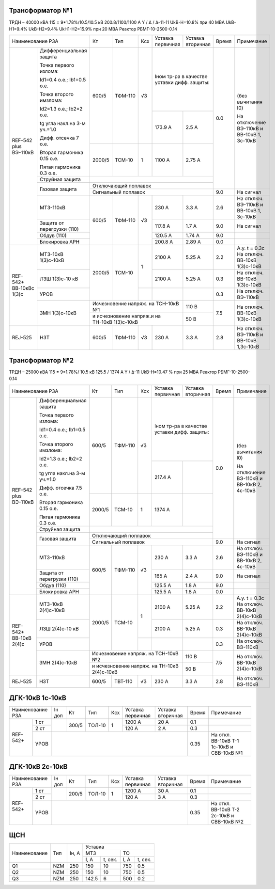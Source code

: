 Трансформатор №1
~~~~~~~~~~~~~~~~

ТРДН – 40000 кВА 115 ± 9*1.78%/10.5/10.5 кВ
200.8/1100/1100 А   Y / Δ / Δ-11-11  UkВ-Н=10.8% при 40 МВА UkВ-Н1=9.4% UkВ-Н2=9.4% UkН1-Н2=15.9% при 20 МВА
Реактор РБМГ-10-2500-0.14

+--------------------------------------+------+--------+-----+-----------------------+---------+-----+----------------------+
|Наименование РЗА                      | Кт   | Тип    |Ксх  |Уставка                |Уставка  |Время|Примечание            |
|                                      |      |        |     |первичная              |вторичная|     |                      |
+--------+-----------------------------+------+--------+-----+-----------------------+---------+-----+----------------------+
|REF-542 |Дифференциальная защита      | 600/5| ТФМ-110| √3  |Iном тр-ра                       | 0.0 |(без вычитания I0)    |
|plus    |                             |      |        |     |в качестве уставки               |     |                      |
|ВЭ-110кВ|Точка первого излома:        |      |        |     |дифф. защиты:                    |     |На отключение ВЭ-110кВ|
|        |                             |      |        |     |                                 |     |и ВВ-10кВ 1, 3с-10кВ  |
|        |Id1=0.4 o.e.; Ib1=0.5 o.e.   |      |        |     |                                 |     |                      |
|        |                             |      |        |     +-----------------------+---------+     |                      |
|        |Точка второго имзлома:       |      |        |     | 173.9 А               | 2.5 А   |     |                      |
|        |                             |      |        |     |                       |         |     |                      |
|        |Id2=1.3 o.e.; Ib2=2 o.e.     |      |        |     |                       |         |     |                      |
|        |                             |      |        |     |                       |         |     |                      |
|        |tg угла накл.на 3-м уч.=1.0  |      |        |     |                       |         |     |                      |
|        |                             |      |        |     |                       |         |     |                      |
|        |Дифф. отсечка 7 о.е.         +------+--------+-----+-----------------------+---------+     |                      |
|        |                             |      |        |     |                       |         |     |                      |
|        |Вторая гармоника 0.15 о.е.   |2000/5|ТСМ-10  |  1  | 1100 А                | 2.75 А  |     |                      |
|        |                             |      |        |     |                       |         |     |                      |
|        |Пятая гармоника 0.3 о.е.     |      |        |     |                       |         |     |                      |
|        +-----------------------------+------+--------+-----+-----------------------+---------+     |                      |
|        | Струйная                    |                                                       |     |                      |
|        | защита                      |                                                       |     |                      |
|        +-----------------------------+-------------------------------------------------------+     |                      |
|        | Газовая                     | Отключающий                                           |     |                      |
|        | защита                      | поплавок                                              |     |                      |
|        |                             +-------------------------------------------------------+-----+----------------------+
|        |                             | Сигнальный                                            | 9.0 |На сигнал             |
|        |                             | поплавок                                              |     |                      |
|        +-----------------------------+------+--------+-----+-----------------------+---------+-----+----------------------+
|        | МТЗ-110кВ                   |600/5 | ТФМ-110| √3  | 230 А                 | 3.3 А   | 2.6 |На отключ. ВЭ-110кВ и |
|        |                             |      |        |     |                       |         |     |ВВ-10кВ 1, 3с-10кВ    |
|        +-----------------------------+      |        |     +-----------------------+---------+-----+----------------------+
|        | Защита от перегрузки (110)  |      |        |     | 117.8 А               | 1.7 А   | 9.0 |На сигнал             |
|        +-----------------------------+      |        |     +-----------------------+---------+-----+----------------------+
|        | Обдув (110)                 |      |        |     | 120.5 А               | 1.74 А  | 9.0 |                      |
|        +-----------------------------+      |        |     +-----------------------+---------+-----+----------------------+
|        | Блокировка АРН              |      |        |     | 200.8 А               | 2.89 А  | 0.0 |                      |
+--------+-----------------------------+------+--------+-----+-----------------------+---------+-----+----------------------+
|REF-542+|       МТЗ-10кВ 1(3)с-10кВ   |2000/5|ТСМ-10  | 1   | 2100 А                | 5.25 А  | 2.2 |А.у. t = 0.3с         |
|ВВ-10кВс|                             |      |        |     |                       |         |     |На отключ. ВВ-10кВ    |
|1(3)с   |                             |      |        |     |                       |         |     |1(3)с-10кВ            |
|        +-----------------------------+      |        |     +-----------------------+---------+-----+----------------------+
|        |       ЛЗШ 1(3)с-10 кВ       |      |        |     | 2100 А                | 5.25 А  | 0.3 |На отключ. ВВ-10кВ    |
|        |                             |      |        |     |                       |         |     |1(3)с-10кВ            |
|        +-----------------------------+      |        +-----+-----------------------+---------+-----+----------------------+
|        |       УРОВ                  |      |        |     |                       |         | 0.3 |На отключ. ВЭ-110кВ   |
|        +-----------------------------+------+--------+-----+-----------------------+---------+-----+----------------------+
|        |       ЗМН 1(3)с-10кВ        |Исчезновение напряж. на ТСН-10кВ №1          | 110 В   | 7.5 |На отключ. ВВ-10кВ    |
|        |                             +---------------------------------------------+---------+     |1(3)с-10кВ            |
|        |                             |и исчезновение напряж.и на ТН-10кВ 1(3)с-10кВ| 50 В    |     |                      |
+--------+-----------------------------+------+--------+-----+-----------------------+---------+-----+----------------------+
|REJ-525 |      НЗТ                    | 600/5| ТФМ-110| √3  | 230 А                 | 3.3 А   | 2.8 |На отключ. ВЭ-110кВ   |
|        |                             |      |        |     |                       |         |     |и ВВ-10кВ 1,3с-10кВ   |
+--------+-----------------------------+------+--------+-----+-----------------------+---------+-----+----------------------+

Трансформатор №2
~~~~~~~~~~~~~~~~

ТРДН – 25000 кВА 115 ± 9*1.78%/ 10.5 кВ
125.5 / 1374 А   Y / Δ-11  UkВ-Н=10.47 % при 25 МВА Реактор РБМГ-10-2500-0.14

+--------------------------------------+------+--------+-----+----------------------+---------+-----+----------------------+
|Наименование РЗА                      | Кт   | Тип    |Ксх  |Уставка               |Уставка  |Время|Примечание            |
|                                      |      |        |     |первичная             |вторичная|     |                      |
+--------+-----------------------------+------+--------+-----+----------------------+---------+-----+----------------------+
|REF-542 |Дифференциальная защита      | 600/5| ТФМ-110| √3  |Iном тр-ра                      | 0.0 |(без вычитания I0)    |
|plus    |                             |      |        |     |в качестве уставки              |     |                      |
|ВЭ-110кВ|Точка первого излома:        |      |        |     |дифф. защиты:                   |     |На отключение ВЭ-110кВ|
|        |                             |      |        |     |                                |     |и ВВ-10кВ 2, 4с-10кВ  |
|        |Id1=0.4 o.e.; Ib1=0.5 o.e.   |      |        |     |                                |     |                      |
|        |                             |      |        |     +----------------------+---------+     |                      |
|        |Точка второго имзлома:       |      |        |     | 217.4 А              |         |     |                      |
|        |                             |      |        |     |                      |         |     |                      |
|        |Id2=1.3 o.e.; Ib2=2 o.e.     |      |        |     |                      |         |     |                      |
|        |                             |      |        |     |                      |         |     |                      |
|        |tg угла накл.на 3-м уч.=1.0  |      |        |     |                      |         |     |                      |
|        |                             |      |        |     |                      |         |     |                      |
|        |Дифф. отсечка 7.5 о.е.       +------+--------+-----+----------------------+---------+     |                      |
|        |                             |      |        |     |                      |         |     |                      |
|        |Вторая гармоника 0.15 о.е.   |2000/5|ТСМ-10  |  1  | 1374 А               |         |     |                      |
|        |                             |      |        |     |                      |         |     |                      |
|        |Пятая гармоника 0.3 о.е.     |      |        |     |                      |         |     |                      |
|        +-----------------------------+------+--------+-----+----------------------+---------+     |                      |
|        | Струйная                    |                                                      |     |                      |
|        | защита                      |                                                      |     |                      |
|        +-----------------------------+------------------------------------------------------+     |                      |
|        | Газовая                     | Отключающий                                          |     |                      |
|        | защита                      | поплавок                                             |     |                      |
|        |                             +------------------------------------------------------+-----+----------------------+
|        |                             | Сигнальный                                           | 9.0 |На сигнал             |
|        |                             | поплавок                                             |     |                      |
|        +-----------------------------+------+--------+-----+----------------------+---------+-----+----------------------+
|        | МТЗ-110кВ                   |600/5 | ТФМ-110| √3  | 230 А                | 3.3 А   | 2.6 |На отключ. ВЭ-110кВ и |
|        |                             |      |        |     |                      |         |     |ВВ-10кВ 2, 4с-10кВ    |
|        +-----------------------------+      |        |     +----------------------+---------+-----+----------------------+
|        | Защита от перегрузки (110)  |      |        |     | 165 А                | 2.4 А   | 9.0 |На сигнал             |
|        +-----------------------------+      |        |     +----------------------+---------+-----+----------------------+
|        | Обдув (110)                 |      |        |     | 125.5 А              | 1.8 А   | 9.0 |                      |
|        +-----------------------------+      |        |     +----------------------+---------+-----+----------------------+
|        | Блокировка АРН              |      |        |     | 125.5 А              | 1.8 А   | 0.0 |                      |
+--------+----+------------------------+------+--------+-----+----------------------+---------+-----+----------------------+
|REF-542+     |  МТЗ-10кВ 2(4)с-10кВ   |2000/5|ТСМ-10  | 1   | 2100 А               | 5.25 А  | 2.2 |А.у. t = 0.3с         |
|ВВ-10кВ 2(4)с|                        |      |        |     |                      |         |     |На отключ. ВВ-10кВ    |
|             |                        |      |        |     |                      |         |     |2(4)с-10кВ            |
|             +------------------------+      |        |     +----------------------+---------+-----+----------------------+
|             |  ЛЗШ 2(4)с-10 кВ       |      |        |     | 2100 А               | 5.25 А  | 0.3 |На отключ. ВВ-10кВ    |
|             |                        |      |        |     |                      |         |     |2(4)с-10кВ            |
|             +------------------------+      |        +-----+----------------------+---------+-----+----------------------+
|             |  УРОВ                  |      |        |     |                      |         | 0.3 |На отключ. ВЭ-110кВ   |
|             +------------------------+------+--------+-----+----------------------+---------+-----+----------------------+
|             |  ЗМН 2(4)с-10кВ        |Исчезновение напряж. на ТСН-10кВ №2         | 110 В   | 7.5 |На отключ. ВВ-10кВ    |
|             |                        +--------------------------------------------+---------+     |2(4)с-10кВ            |
|             |                        |и исчезновение напряж. на ТН-10кВ 2(4)с-10кВ| 50 В    |     |                      |
+-------------+------------------------+------+--------+-----+----------------------+---------+-----+----------------------+
|REJ-525      | НЗТ                    | 600/5| ТВТ-110| √3  | 230 А                | 3.3 А   | 2.8 |На отключ. ВЭ-110кВ   |
+-------------+------------------------+------+--------+-----+----------------------+---------+-----+----------------------+

ДГК-10кВ 1с-10кВ
~~~~~~~~~~~~~~~~

+-------------------+------+-----+------+---+---------+---------+-----+---------------------+
|Наименование РЗА   |Iн доп| Кт  | Тип  |Ксх|Уставка  |Уставка  |Время|Примечание           |
|                   |      |     |      |   |первичная|вторичная|     |                     |
+--------+----------+------+-----+------+---+---------+---------+-----+---------------------+
|REF-542+|1 ст      |      |300/5|ТОЛ-10| 1 | 1200 А  | 20 А    | 0.1 |                     |
|        +----------+      |     |      |   +---------+---------+-----+---------------------+
|        |2 ст      |      |     |      |   | 120 А   | 2 А     | 0.3 |                     |
|        +----------+------+-----+------+---+---------+---------+-----+---------------------+
|        |УРОВ      |                                           | 0.35|На откл. ВВ-10кВ Т-1 |
|        |          |                                           |     |1с-10кВ и СВВ-10кВ №1|
+--------+----------+-------------------------------------------+-----+---------------------+

ДГК-10кВ 2с-10кВ
~~~~~~~~~~~~~~~~

+-------------------+------+-----+------+---+---------+---------+-----+---------------------+
|Наименование РЗА   |Iн доп| Кт  | Тип  |Ксх|Уставка  |Уставка  |Время|Примечание           |
|                   |      |     |      |   |первичная|вторичная|     |                     |
+--------+----------+------+-----+------+---+---------+---------+-----+---------------------+
|REF-542+|1 ст      |      |200/5|ТОЛ-10| 1 | 1200 А  | 30 А    | 0.1 |                     |
|        +----------+      |     |      |   +---------+---------+-----+---------------------+
|        |2 ст      |      |     |      |   | 120 А   | 3 А     | 0.3 |                     |
|        +----------+------+-----+------+---+---------+---------+-----+---------------------+
|        |УРОВ      |                                           | 0.35|На откл. ВВ-10кВ Т-2 |
|        |          |                                           |     |2с-10кВ и СВВ-10кВ №2|
+--------+----------+-------------------------------------------+-----+---------------------+

ЩСН
~~~

+------------+--------+------+--------------------------+
|Наименование| Тип    | Iн, А|Уставка                   |
|            |        |      +-------------+------------+
|            |        |      |МТЗ          |ТО          |
|            |        |      +-----+-------+----+-------+
|            |        |      |I, A |t, сек.|I, A|t, сек.|
+------------+--------+------+-----+-------+----+-------+
|Q1          |NZM     |250   |150  |10     |750 |0.5    |
+------------+--------+------+-----+-------+----+-------+
|Q2          |NZM     |250   |150  |10     |750 |0.5    |
+------------+--------+------+-----+-------+----+-------+
|Q3          |NZM     |250   |142.5|6      |500 |0.2    |
+------------+--------+------+-----+-------+----+-------+
